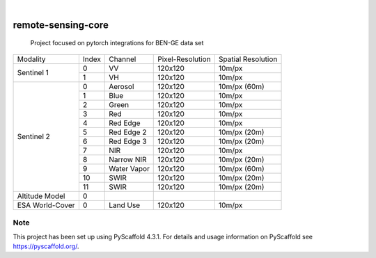 .. These are examples of badges you might want to add to your README:
   please update the URLs accordingly

    .. image:: https://api.cirrus-ci.com/github/<USER>/remote-sensing-core.svg?branch=main
        :alt: Built Status
        :target: https://cirrus-ci.com/github/<USER>/remote-sensing-core
    .. image:: https://readthedocs.org/projects/remote-sensing-core/badge/?version=latest
        :alt: ReadTheDocs
        :target: https://remote-sensing-core.readthedocs.io/en/stable/
    .. image:: https://img.shields.io/coveralls/github/<USER>/remote-sensing-core/main.svg
        :alt: Coveralls
        :target: https://coveralls.io/r/<USER>/remote-sensing-core
    .. image:: https://img.shields.io/pypi/v/remote-sensing-core.svg
        :alt: PyPI-Server
        :target: https://pypi.org/project/remote-sensing-core/
    .. image:: https://img.shields.io/conda/vn/conda-forge/remote-sensing-core.svg
        :alt: Conda-Forge
        :target: https://anaconda.org/conda-forge/remote-sensing-core
    .. image:: https://pepy.tech/badge/remote-sensing-core/month
        :alt: Monthly Downloads
        :target: https://pepy.tech/project/remote-sensing-core
    .. image:: https://img.shields.io/twitter/url/http/shields.io.svg?style=social&label=Twitter
        :alt: Twitter
        :target: https://twitter.com/remote-sensing-core

.. image:: https://img.shields.io/badge/-PyScaffold-005CA0?logo=pyscaffold
    :alt: Project generated with PyScaffold
    :target: https://pyscaffold.org/

|

===================
remote-sensing-core
===================


    Project focused on pytorch integrations for BEN-GE data set


+----------------------+----------------+----------------+-------------------+--------------------+
| Modality             + Index          + Channel        + Pixel-Resolution  + Spatial Resolution |
+----------------------+----------------+----------------+-------------------+--------------------+
|  Sentinel 1          | 0              | VV             | 120x120           | 10m/px             |
+                      +----------------+----------------+-------------------+--------------------+
|                      | 1              | VH             | 120x120           | 10m/px             |
+----------------------+----------------+----------------+-------------------+--------------------+
| Sentinel 2           | 0              | Aerosol        | 120x120           | 10m/px (60m)       |
+                      +----------------+----------------+-------------------+--------------------+
|                      | 1              | Blue           | 120x120           | 10m/px             |
+                      +----------------+----------------+-------------------+--------------------+
|                      | 2              | Green          | 120x120           | 10m/px             |
+                      +----------------+----------------+-------------------+--------------------+
|                      | 3              | Red            | 120x120           | 10m/px             |
+                      +----------------+----------------+-------------------+--------------------+
|                      | 4              | Red Edge       | 120x120           | 10m/px             |
+                      +----------------+----------------+-------------------+--------------------+
|                      | 5              | Red Edge 2     | 120x120           | 10m/px (20m)       |
+                      +----------------+----------------+-------------------+--------------------+
|                      | 6              | Red Edge 3     | 120x120           | 10m/px (20m)       |
+                      +----------------+----------------+-------------------+--------------------+
|                      | 7              | NIR            | 120x120           | 10m/px             |
+                      +----------------+----------------+-------------------+--------------------+
|                      | 8              | Narrow NIR     | 120x120           | 10m/px (20m)       |
+                      +----------------+----------------+-------------------+--------------------+
|                      | 9              | Water Vapor    | 120x120           | 10m/px (60m)       |
+                      +----------------+----------------+-------------------+--------------------+
|                      | 10             | SWIR           | 120x120           | 10m/px (20m)       |
+                      +----------------+----------------+-------------------+--------------------+
|                      | 11             | SWIR           | 120x120           | 10m/px (20m)       |
+----------------------+----------------+----------------+-------------------+--------------------+
| Altitude Model       | 0              |                |                   |                    |
+----------------------+----------------+----------------+-------------------+--------------------+
| ESA World-Cover      | 0              | Land Use       | 120x120           | 10m/px             |
+----------------------+----------------+----------------+-------------------+--------------------+


.. _pyscaffold-notes:

Note
====

This project has been set up using PyScaffold 4.3.1. For details and usage
information on PyScaffold see https://pyscaffold.org/.
